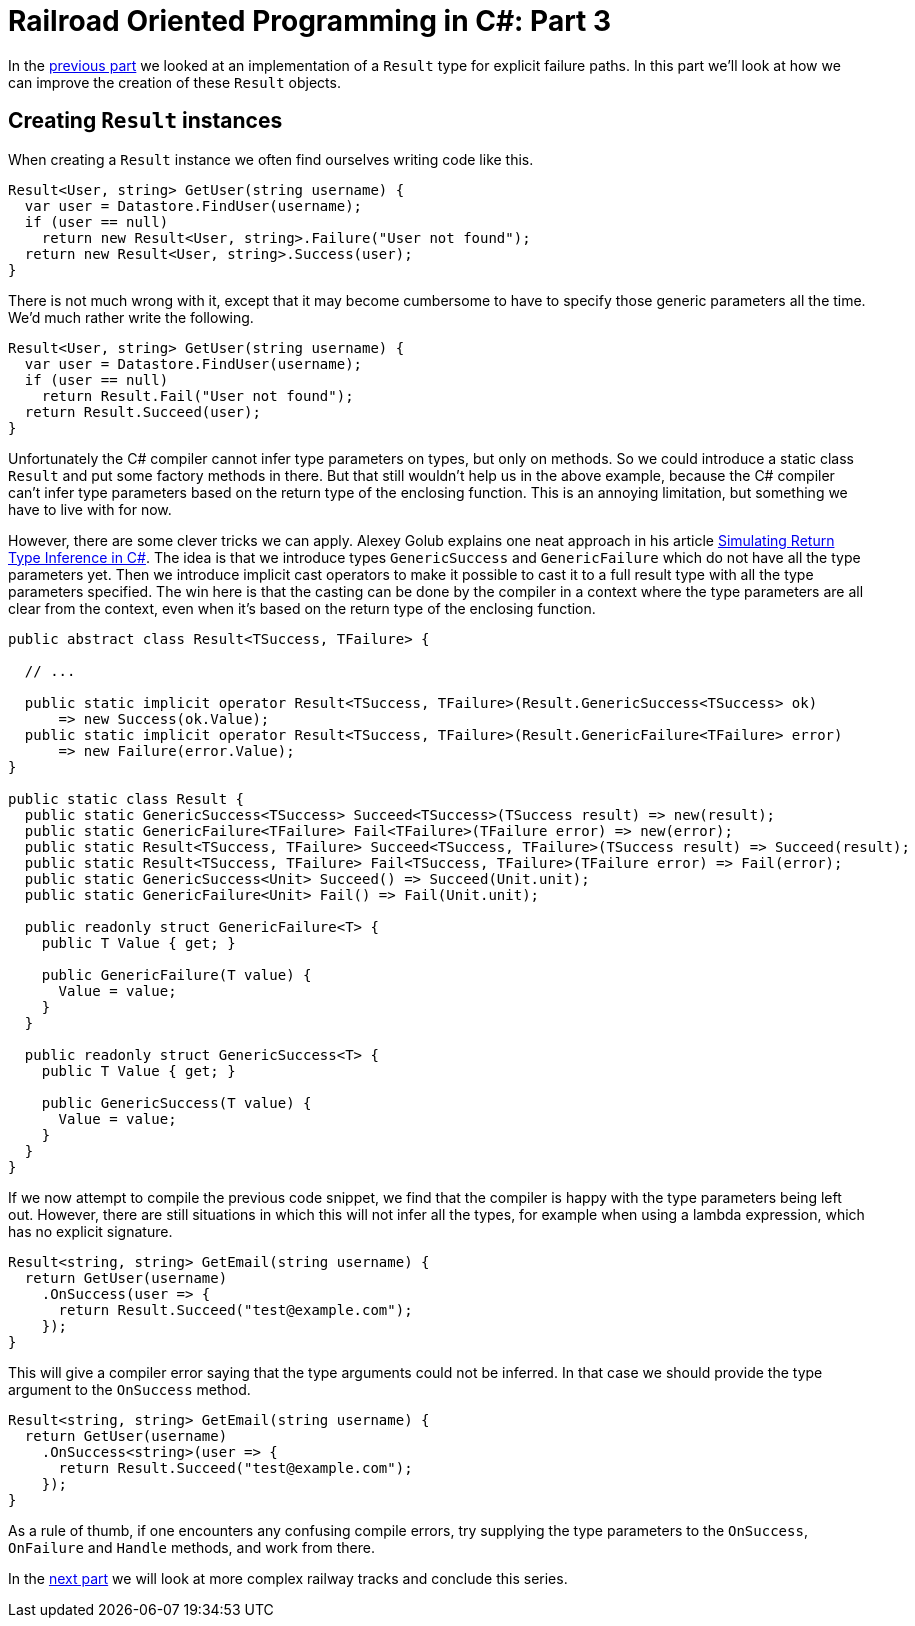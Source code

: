 = Railroad Oriented Programming in C#: Part 3

In the link:/?page=rop-cs-2[previous part] we looked at an implementation of a `Result` type for explicit failure paths.
In this part we'll look at how we can improve the creation of these `Result` objects.

## Creating `Result` instances

When creating a `Result` instance we often find ourselves writing code like this.

[source,cs]
....
Result<User, string> GetUser(string username) {
  var user = Datastore.FindUser(username);
  if (user == null)
    return new Result<User, string>.Failure("User not found");
  return new Result<User, string>.Success(user);
}
....

There is not much wrong with it, except that it may become cumbersome to have to specify those generic parameters all the time.
We'd much rather write the following.

[source,cs]
....
Result<User, string> GetUser(string username) {
  var user = Datastore.FindUser(username);
  if (user == null)
    return Result.Fail("User not found");
  return Result.Succeed(user);
}
....

Unfortunately the C# compiler cannot infer type parameters on types, but only on methods.
So we could introduce a static class `Result` and put some factory methods in there.
But that still wouldn't help us in the above example, because the C# compiler can't infer type parameters based on the return type of the enclosing function.
This is an annoying limitation, but something we have to live with for now.

However, there are some clever tricks we can apply.
Alexey Golub explains one neat approach in his article https://tyrrrz.me/blog/return-type-inference[Simulating Return Type Inference in C#].
The idea is that we introduce types `GenericSuccess` and `GenericFailure` which do not have all the type parameters yet.
Then we introduce implicit cast operators to make it possible to cast it to a full result type with all the type parameters specified.
The win here is that the casting can be done by the compiler in a context where the type parameters are all clear from the context, even when it's based on the return type of the enclosing function.


[source,cs]
....
public abstract class Result<TSuccess, TFailure> {

  // ...

  public static implicit operator Result<TSuccess, TFailure>(Result.GenericSuccess<TSuccess> ok)
      => new Success(ok.Value);
  public static implicit operator Result<TSuccess, TFailure>(Result.GenericFailure<TFailure> error)
      => new Failure(error.Value);
}

public static class Result {
  public static GenericSuccess<TSuccess> Succeed<TSuccess>(TSuccess result) => new(result);
  public static GenericFailure<TFailure> Fail<TFailure>(TFailure error) => new(error);
  public static Result<TSuccess, TFailure> Succeed<TSuccess, TFailure>(TSuccess result) => Succeed(result);
  public static Result<TSuccess, TFailure> Fail<TSuccess, TFailure>(TFailure error) => Fail(error);
  public static GenericSuccess<Unit> Succeed() => Succeed(Unit.unit);
  public static GenericFailure<Unit> Fail() => Fail(Unit.unit);

  public readonly struct GenericFailure<T> {
    public T Value { get; }

    public GenericFailure(T value) {
      Value = value;
    }
  }

  public readonly struct GenericSuccess<T> {
    public T Value { get; }

    public GenericSuccess(T value) {
      Value = value;
    }
  }
}
....

If we now attempt to compile the previous code snippet, we find that the compiler is happy with the type parameters being left out.
However, there are still situations in which this will not infer all the types, for example when using a lambda expression, which has no explicit signature.

[source,cs]
....
Result<string, string> GetEmail(string username) {
  return GetUser(username)
    .OnSuccess(user => {
      return Result.Succeed("test@example.com");
    });
}
....

This will give a compiler error saying that the type arguments could not be inferred.
In that case we should provide the type argument to the `OnSuccess` method.

[source,cs]
....
Result<string, string> GetEmail(string username) {
  return GetUser(username)
    .OnSuccess<string>(user => {
      return Result.Succeed("test@example.com");
    });
}
....

As a rule of thumb, if one encounters any confusing compile errors, try supplying the type parameters to the `OnSuccess`, `OnFailure` and `Handle` methods, and work from there.

In the link:/?page=rop-cs-4[next part] we will look at more complex railway tracks and conclude this series.
